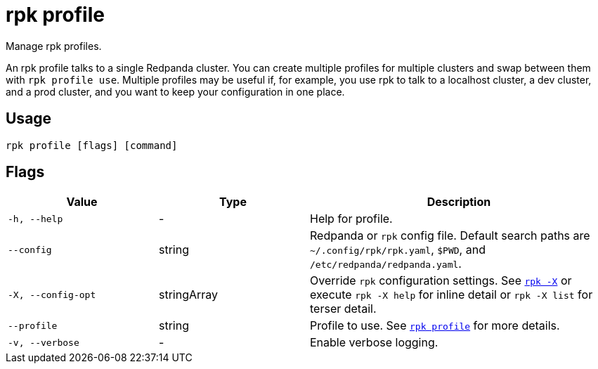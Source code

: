 = rpk profile
:description: pass:q[These commands let you manage `rpk` profiles.] 
:page-aliases: reference:rpk/rpk-profile.adoc

Manage rpk profiles.

An rpk profile talks to a single Redpanda cluster. You can create multiple
profiles for multiple clusters and swap between them with `rpk profile use`.
Multiple profiles may be useful if, for example, you use rpk to talk to
a localhost cluster, a dev cluster, and a prod cluster, and you want to keep
your configuration in one place.

== Usage

[,bash]
----
rpk profile [flags] [command]
----

== Flags

[cols="1m,1a,2a"]
|===
|*Value* |*Type* |*Description*

|-h, --help |- |Help for profile.

|--config |string |Redpanda or `rpk` config file. Default search paths are
`~/.config/rpk/rpk.yaml`, `$PWD`, and `/etc/redpanda/redpanda.yaml`.

|-X, --config-opt |stringArray |Override `rpk` configuration settings. See xref:reference:rpk/rpk-x-options.adoc[`rpk -X`] or execute `rpk -X help` for inline detail or `rpk -X list` for terser detail.

|--profile |string |Profile to use. See xref:reference:rpk/rpk-profile.adoc[`rpk profile`] for more details.

|-v, --verbose |- |Enable verbose logging.
|===

